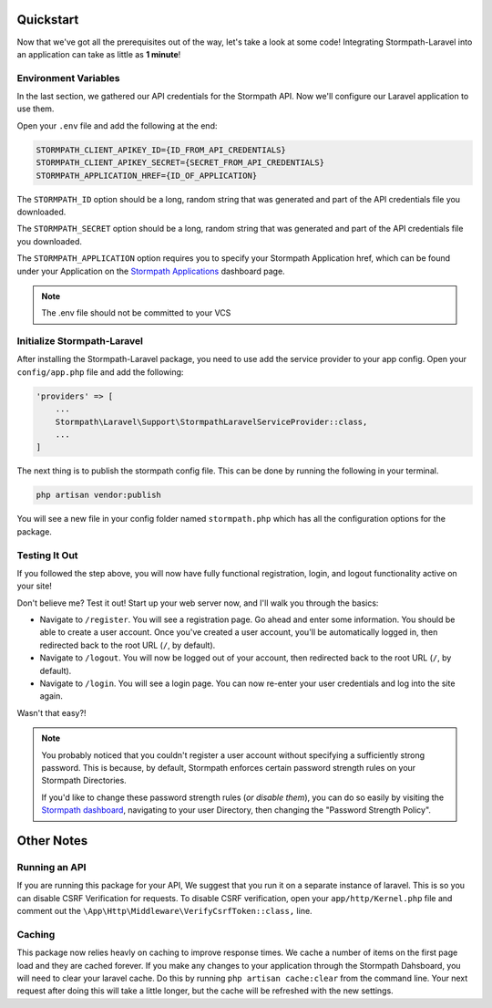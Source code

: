 .. _quickstart:

Quickstart
==========

Now that we've got all the prerequisites out of the way, let's take a look at
some code!  Integrating Stormpath-Laravel into an application can take as little
as **1 minute**!

Environment Variables
---------------------
In the last section, we gathered our API credentials for the Stormpath API.
Now we'll configure our Laravel application to use them.

Open your ``.env`` file and add the following at the end:

.. code-block:: bash

  STORMPATH_CLIENT_APIKEY_ID={ID_FROM_API_CREDENTIALS}
  STORMPATH_CLIENT_APIKEY_SECRET={SECRET_FROM_API_CREDENTIALS}
  STORMPATH_APPLICATION_HREF={ID_OF_APPLICATION}

The ``STORMPATH_ID`` option should be a long, random string that was generated
and part of the API credentials file you downloaded.

The ``STORMPATH_SECRET`` option should be a long, random string that was generated
and part of the API credentials file you downloaded.

The ``STORMPATH_APPLICATION`` option requires you to specify your Stormpath Application
href, which can be found under your Application on the `Stormpath Applications`_
dashboard page.

.. note::

  The .env file should not be committed to your VCS



Initialize Stormpath-Laravel
----------------------------

After installing the Stormpath-Laravel package, you need to use add the service provider
to your app config. Open your ``config/app.php`` file and add the following:

.. code-block:: php

  'providers' => [
      ...
      Stormpath\Laravel\Support\StormpathLaravelServiceProvider::class,
      ...
  ]

The next thing is to publish the stormpath config file.  This can be done by running the following
in your terminal.

.. code-block:: bash

  php artisan vendor:publish


You will see a new file in your config folder named ``stormpath.php`` which has all the configuration options
for the package.

Testing It Out
--------------

If you followed the step above, you will now have fully functional
registration, login, and logout functionality active on your site!

Don't believe me?  Test it out!  Start up your web server now, and I'll
walk you through the basics:

- Navigate to ``/register``.  You will see a registration page.  Go ahead and
  enter some information.  You should be able to create a user account.  Once
  you've created a user account, you'll be automatically logged in, then
  redirected back to the root URL (``/``, by default).
- Navigate to ``/logout``.  You will now be logged out of your account, then
  redirected back to the root URL (``/``, by default).
- Navigate to ``/login``.  You will see a login page.  You can now re-enter
  your user credentials and log into the site again.

Wasn't that easy?!

.. note::

  You probably noticed that you couldn't register a user account without
  specifying a sufficiently strong password.  This is because, by default,
  Stormpath enforces certain password strength rules on your Stormpath
  Directories.

  If you'd like to change these password strength rules (*or disable them*),
  you can do so easily by visiting the `Stormpath dashboard`_, navigating to
  your user Directory, then changing the "Password Strength Policy".

Other Notes
===========

Running an API
--------------
If you are running this package for your API, We suggest that you run it on
a separate instance of laravel. This is so you can disable CSRF Verification
for requests. To disable CSRF verification, open your ``app/http/Kernel.php`` file
and comment out the ``\App\Http\Middleware\VerifyCsrfToken::class,`` line.

Caching
-------
This package now relies heavly on caching to improve response times. We cache a
number of items on the first page load and they are cached forever. If you make
any changes to your application through the Stormpath Dahsboard, you will need to
clear your laravel cache. Do this by running ``php artisan cache:clear`` from the
command line.  Your next request after doing this will take a little longer, but
the cache will be refreshed with the new settings.


.. _Stormpath applications: https://api.stormpath.com/v#!applications
.. _Stormpath dashboard: https://api.stormpath.com/ui/dashboard